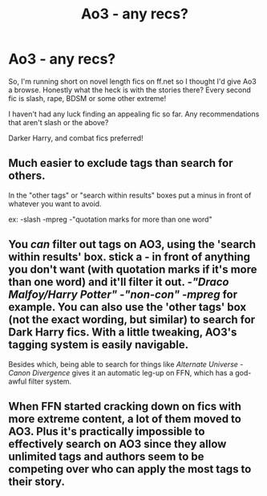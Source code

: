 #+TITLE: Ao3 - any recs?

* Ao3 - any recs?
:PROPERTIES:
:Author: Laurenceleoo
:Score: 8
:DateUnix: 1431222079.0
:DateShort: 2015-May-10
:FlairText: Request
:END:
So, I'm running short on novel length fics on ff.net so I thought I'd give Ao3 a browse. Honestly what the heck is with the stories there? Every second fic is slash, rape, BDSM or some other extreme!

I haven't had any luck finding an appealing fic so far. Any recommendations that aren't slash or the above?

Darker Harry, and combat fics preferred!


** Much easier to exclude tags than search for others.

In the "other tags" or "search within results" boxes put a minus in front of whatever you want to avoid.

ex: -slash -mpreg -"quotation marks for more than one word"
:PROPERTIES:
:Author: Urukubarr
:Score: 5
:DateUnix: 1431366514.0
:DateShort: 2015-May-11
:END:


** You /can/ filter out tags on AO3, using the 'search within results' box. stick a - in front of anything you don't want (with quotation marks if it's more than one word) and it'll filter it out. /-"Draco Malfoy/Harry Potter" -"non-con" -mpreg/ for example. You can also use the 'other tags' box (not the exact wording, but similar) to search for Dark Harry fics. With a little tweaking, AO3's tagging system is easily navigable.

Besides which, being able to search for things like /Alternate Universe - Canon Divergence/ gives it an automatic leg-up on FFN, which has a god-awful filter system.
:PROPERTIES:
:Author: Emmarrrrr
:Score: 6
:DateUnix: 1431366818.0
:DateShort: 2015-May-11
:END:


** When FFN started cracking down on fics with more extreme content, a lot of them moved to AO3. Plus it's practically impossible to effectively search on AO3 since they allow unlimited tags and authors seem to be competing over who can apply the most tags to their story.
:PROPERTIES:
:Author: denarii
:Score: 1
:DateUnix: 1431343813.0
:DateShort: 2015-May-11
:END:
